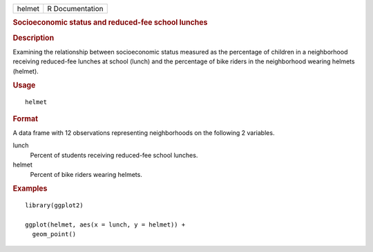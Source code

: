 .. container::

   .. container::

      ====== ===============
      helmet R Documentation
      ====== ===============

      .. rubric:: Socioeconomic status and reduced-fee school lunches
         :name: socioeconomic-status-and-reduced-fee-school-lunches

      .. rubric:: Description
         :name: description

      Examining the relationship between socioeconomic status measured
      as the percentage of children in a neighborhood receiving
      reduced-fee lunches at school (lunch) and the percentage of bike
      riders in the neighborhood wearing helmets (helmet).

      .. rubric:: Usage
         :name: usage

      ::

         helmet

      .. rubric:: Format
         :name: format

      A data frame with 12 observations representing neighborhoods on
      the following 2 variables.

      lunch
         Percent of students receiving reduced-fee school lunches.

      helmet
         Percent of bike riders wearing helmets.

      .. rubric:: Examples
         :name: examples

      ::

         library(ggplot2)

         ggplot(helmet, aes(x = lunch, y = helmet)) +
           geom_point()
